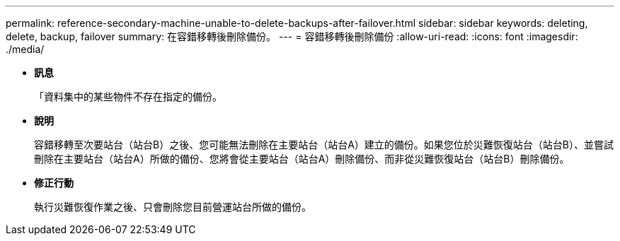 ---
permalink: reference-secondary-machine-unable-to-delete-backups-after-failover.html 
sidebar: sidebar 
keywords: deleting, delete, backup, failover 
summary: 在容錯移轉後刪除備份。 
---
= 容錯移轉後刪除備份
:allow-uri-read: 
:icons: font
:imagesdir: ./media/


* *訊息*
+
「資料集中的某些物件不存在指定的備份。

* *說明*
+
容錯移轉至次要站台（站台B）之後、您可能無法刪除在主要站台（站台A）建立的備份。如果您位於災難恢復站台（站台B）、並嘗試刪除在主要站台（站台A）所做的備份、您將會從主要站台（站台A）刪除備份、而非從災難恢復站台（站台B）刪除備份。

* *修正行動*
+
執行災難恢復作業之後、只會刪除您目前營運站台所做的備份。


